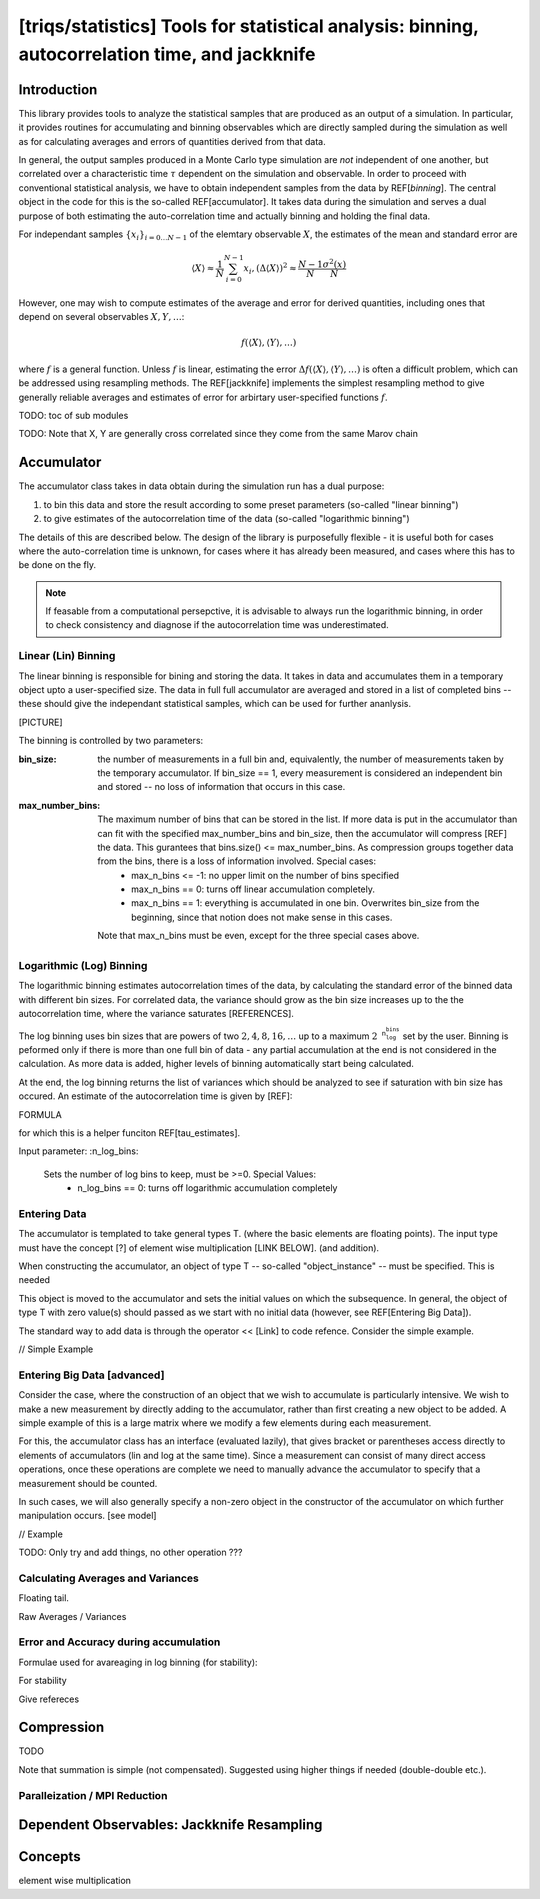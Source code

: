 **[triqs/statistics]** Tools for statistical analysis: binning, autocorrelation time, and jackknife
====================================================================================================

Introduction
------------

This library provides tools to analyze the statistical samples that are produced as an output of a simulation. In particular, it provides routines for accumulating and binning observables which are directly sampled during the simulation as well as for calculating averages and errors of quantities derived from that data.

In general, the output samples produced in a Monte Carlo type simulation are *not* independent of one another, but correlated over a characteristic time :math:`\tau` dependent on the simulation and observable.  In order to proceed with conventional statistical analysis, we have to obtain independent samples from the data by REF[`binning`]. The central object in the code for this is the so-called REF[accumulator]. It takes data during the simulation and serves a dual purpose of both estimating the auto-correlation time and actually binning and holding the final data.

For independant samples :math:`\lbrace x_i\rbrace _{i=0\dots N-1}` of the elemtary observable :math:`X`, the estimates of the mean and standard error are 

.. math:: \langle X \rangle \approx \frac{1}{N} \sum_{i=0}^{N-1} x_{i},  (\Delta \langle X \rangle)^2 \approx \frac{N-1}{N} \frac{ \sigma^2(x)}{N}


However, one may wish to compute estimates of the average and error for derived quantities, including ones that depend on several observables :math:`X,Y,\ldots`:

.. math:: f(\langle X \rangle , \langle Y \rangle, \dots)

where :math:`f` is a general function. Unless :math:`f` is linear, estimating the error :math:`\Delta f(\langle X \rangle , \langle Y \rangle, \dots)` is often a difficult problem, which can be addressed using resampling methods. The REF[jackknife] implements the simplest resampling method to give generally reliable averages and estimates of error for arbirtary user-specified functions :math:`f`.

TODO: toc of sub modules

TODO: Note that X, Y are generally cross correlated since they come from the same Marov chain

Accumulator
------------

The accumulator class takes in data obtain during the simulation run has a dual purpose: 

1. to bin this data and store the result according to some preset parameters (so-called "linear binning")
2. to give estimates of the autocorrelation time of the data (so-called "logarithmic binning")

The details of this are described below. The design of the library is purposefully flexible - it is useful both for cases where the auto-correlation time is unknown, for cases where it has already been measured, and cases where this has to be done on the fly. 

.. note:: If feasable from a computational persepctive, it is advisable to always run the logarithmic binning, in order to check consistency and diagnose if the autocorrelation time was underestimated.

Linear (Lin) Binning
~~~~~~~~~~~~~~~~~~~~~~~~~~~~~~

The linear binning is responsible for bining and storing the data. It takes in data and accumulates them in a temporary object upto a user-specified size. The data in full full accumulator are averaged and stored in a list of completed bins -- these should give the independant statistical samples, which can be used for further ananlysis. 

[PICTURE]

The binning is controlled by two parameters:

:bin_size:
    the number of measurements in a full bin and, equivalently, the number of measurements taken by the temporary accumulator. If bin_size == 1, every measurement is considered an independent bin and stored -- no loss of information that occurs in this case.

:max_number_bins: 
    The maximum number of bins that can be stored in the list. If more data is put in the accumulator than can fit with the specified max_number_bins and bin_size, then the accumulator will compress [REF] the data. This gurantees that bins.size() <= max_number_bins. As compression groups together data from the bins, there is a loss of information involved. Special cases:
        * max_n_bins <= -1: no upper limit on the number of bins specified
        * max_n_bins ==  0: turns off linear accumulation completely.
        * max_n_bins ==  1: everything is accumulated in one bin. Overwrites bin_size from the beginning, since that notion does not make sense in this cases.
    Note that max_n_bins must be even, except for the three special cases above.


Logarithmic (Log) Binning
~~~~~~~~~~~~~~~~~~~~~~~~~~~~~~

The logarithmic binning estimates autocorrelation times of the data, by calculating the standard error of the binned data with different bin sizes. For correlated data, the variance should grow as the bin size increases up to the the autocorrelation time, where the variance saturates [REFERENCES].

The log binning uses bin sizes that are powers of two :math:`{2, 4, 8, 16, \ldots}` up to a maximum :math:`2^{\texttt{n_log_bins}}` set by the user. Binning is peformed only if there is more than one full bin of data - any partial accumulation at the end is not considered in the calculation. As more data is added, higher levels of binning automatically start being calculated.

At the end, the log binning returns the list of variances which should be analyzed to see if saturation with bin size has occured. An estimate of the autocorrelation time is given by [REF]:

FORMULA

for which this is a helper funciton REF[tau_estimates].

Input parameter: 
:n_log_bins:
    Sets the number of log bins to keep, must be >=0. Special Values:
        * n_log_bins == 0: turns off logarithmic accumulation completely


Entering Data
~~~~~~~~~~~~~~~~~~~~~~~~~~~~~~


The accumulator is templated to take general types T. (where the basic elements are floating points). The input type must have the concept [?] of element wise multiplication [LINK BELOW]. (and addition). 

When constructing the accumulator, an object of type T -- so-called "object_instance" -- must be specified. This is needed 

This object is moved to the accumulator and sets the initial values on which the subsequence. In general, the object of type T with zero value(s) should passed as we start with no initial data (however, see REF[Entering Big Data]).

The standard way to add data is through the operator << [Link] to code refence. Consider the simple example.

// Simple Example

Entering Big Data [advanced]
~~~~~~~~~~

Consider the case, where the construction of an object that we wish to accumulate is particularly intensive. We wish to make a new measurement by directly adding to the accumulator, rather than first creating a new object to be added. A simple example of this is a large matrix where we modify a few elements during each measurement.

For this, the accumulator class has an interface (evaluated lazily), that gives bracket or parentheses access directly to elements of accumulators (lin and log at the same time). Since a measurement can consist of many direct access operations, once these operations are complete we need to manually advance the accumulator to specify that a measurement should be counted.

In such cases, we will also generally specify a non-zero object in the constructor of the accumulator on which further manipulation occurs. [see model]

// Example

TODO: Only try and add things, no other operation ???

Calculating Averages and Variances
~~~~~~~~~~

Floating tail.

Raw Averages / Variances

Error and Accuracy during accumulation
~~~~~~~~~~

Formulae used for avareaging in log binning (for stability):

For stability

Give refereces



Compression
------------
TODO

Note that summation is simple (not compensated). Suggested using higher things if needed (double-double etc.).


Paralleization / MPI Reduction
~~~~~~~~~~



Dependent Observables: Jackknife Resampling
------------

Concepts
-------

element wise multiplication
